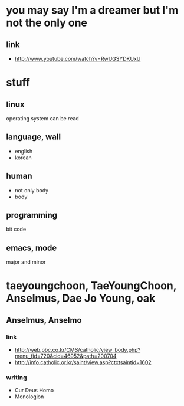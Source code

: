 * you may say I'm a dreamer but I'm not the only one

** link
   - http://www.youtube.com/watch?v=RwUGSYDKUxU

* stuff

** linux

operating system can be read

** language, wall

- english
- korean

** human

- not only body
- body

** programming

bit code

** emacs, mode

major and minor

* taeyoungchoon, TaeYoungChoon, Anselmus, Dae Jo Young, oak

** Anselmus, Anselmo

*** link

    - http://web.pbc.co.kr/CMS/catholic/view_body.php?menu_fid=720&cid=46952&path=200704
    - http://info.catholic.or.kr/saint/view.asp?ctxtsaintid=1602

*** writing

    - Cur Deus Homo
    - Monologion
